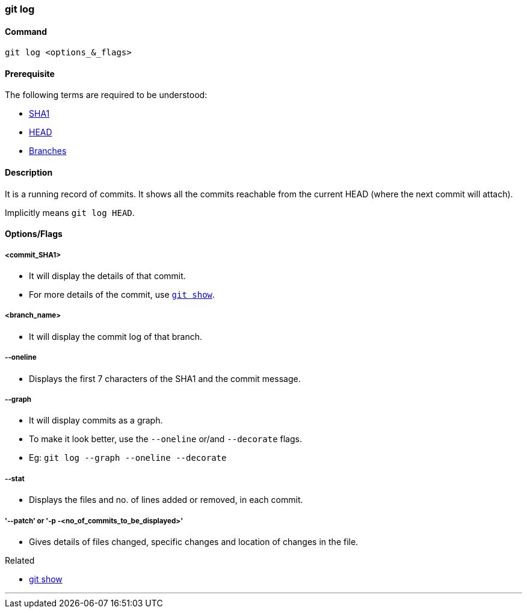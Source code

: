 
=== git log

==== Command

`git log <options_&_flags>`

==== Prerequisite

The following terms are required to be understood:

* link:#_sha1[SHA1]
* link:#_head[HEAD]
* link:#_branches[Branches]

==== Description

It is a running record of commits. It shows all the commits reachable from the current HEAD (where the next commit will attach).

Implicitly means `git log HEAD`.

==== Options/Flags

===== <commit_SHA1>

* It will display the details of that commit.
* For more details of the commit, use link:#_git_show[`git show`].

===== <branch_name>

* It will display the commit log of that branch.

===== --oneline

* Displays the first 7 characters of the SHA1 and the commit message.

===== --graph

* It will display commits as a graph.
* To make it look better, use the `--oneline` or/and `--decorate` flags.
* Eg: `git log --graph --oneline --decorate`

===== --stat

*  Displays the files and no. of lines added or removed, in each commit.

===== '--patch' or '-p -<no_of_commits_to_be_displayed>'

* Gives details of files changed, specific changes and location of changes in the file.

.Related
****
* link:#_git_show[git show]
****

'''